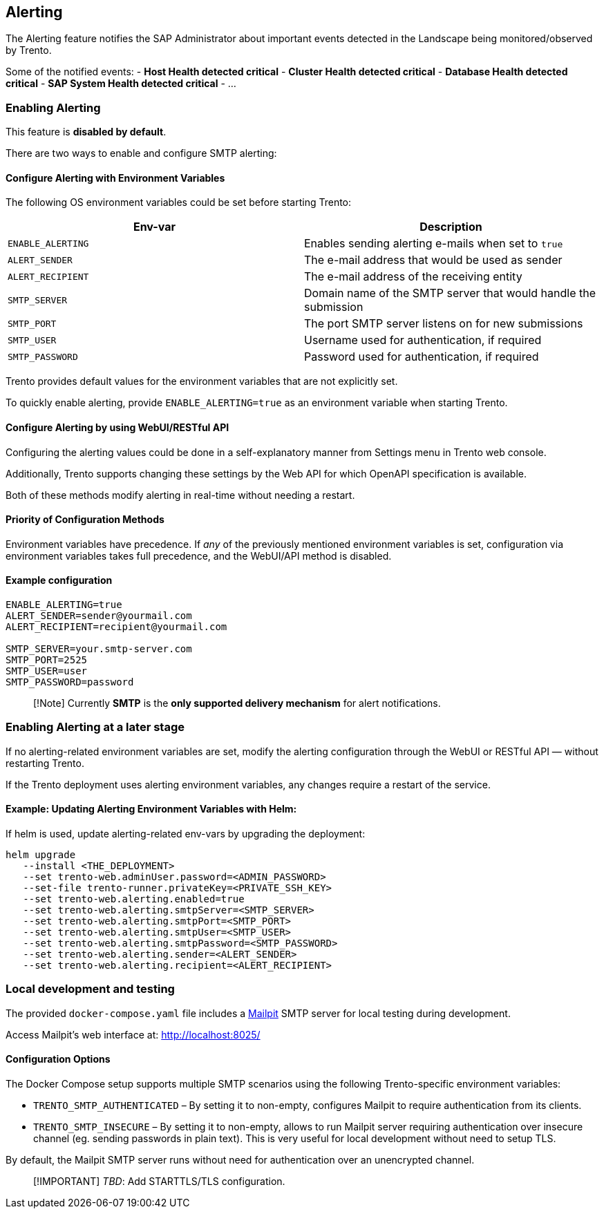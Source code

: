 == Alerting

The Alerting feature notifies the SAP Administrator about important
events detected in the Landscape being monitored/observed by Trento.

Some of the notified events: - *Host Health detected critical* -
*Cluster Health detected critical* - *Database Health detected critical*
- *SAP System Health detected critical* - …

=== Enabling Alerting

This feature is *disabled by default*.

There are two ways to enable and configure SMTP alerting:

==== Configure Alerting with Environment Variables

The following OS environment variables could be set before starting
Trento:

[width="100%",cols="50%,50%",options="header",]
|===
|Env-var |Description
|`+ENABLE_ALERTING+` |Enables sending alerting e-mails when set to
`+true+`

|`+ALERT_SENDER+` |The e-mail address that would be used as sender

|`+ALERT_RECIPIENT+` |The e-mail address of the receiving entity

|`+SMTP_SERVER+` |Domain name of the SMTP server that would handle the
submission

|`+SMTP_PORT+` |The port SMTP server listens on for new submissions

|`+SMTP_USER+` |Username used for authentication, if required

|`+SMTP_PASSWORD+` |Password used for authentication, if required
|===

Trento provides default values for the environment variables that are
not explicitly set.

To quickly enable alerting, provide `+ENABLE_ALERTING=true+` as an
environment variable when starting Trento.

==== Configure Alerting by using WebUI/RESTful API

Configuring the alerting values could be done in a self-explanatory
manner from Settings menu in Trento web console.

Additionally, Trento supports changing these settings by the Web API for
which OpenAPI specification is available.

Both of these methods modify alerting in real-time without needing a
restart.

==== Priority of Configuration Methods

Environment variables have precedence. If _any_ of the previously
mentioned environment variables is set, configuration via environment
variables takes full precedence, and the WebUI/API method is disabled.

==== Example configuration

....
ENABLE_ALERTING=true
ALERT_SENDER=sender@yourmail.com
ALERT_RECIPIENT=recipient@yourmail.com

SMTP_SERVER=your.smtp-server.com
SMTP_PORT=2525
SMTP_USER=user
SMTP_PASSWORD=password
....

____
[!Note] Currently *SMTP* is the *only supported delivery mechanism* for
alert notifications.
____

=== Enabling Alerting at a later stage

If no alerting-related environment variables are set, modify the
alerting configuration through the WebUI or RESTful API — without
restarting Trento.

If the Trento deployment uses alerting environment variables, any
changes require a restart of the service.

==== Example: Updating Alerting Environment Variables with Helm:

If helm is used, update alerting-related env-vars by upgrading the
deployment:

....
helm upgrade
   --install <THE_DEPLOYMENT>
   --set trento-web.adminUser.password=<ADMIN_PASSWORD>
   --set-file trento-runner.privateKey=<PRIVATE_SSH_KEY>
   --set trento-web.alerting.enabled=true
   --set trento-web.alerting.smtpServer=<SMTP_SERVER>
   --set trento-web.alerting.smtpPort=<SMTP_PORT>
   --set trento-web.alerting.smtpUser=<SMTP_USER>
   --set trento-web.alerting.smtpPassword=<SMTP_PASSWORD>
   --set trento-web.alerting.sender=<ALERT_SENDER>
   --set trento-web.alerting.recipient=<ALERT_RECIPIENT>
....

=== Local development and testing

The provided `+docker-compose.yaml+` file includes a
https://github.com/axllent/mailpit[Mailpit] SMTP server for local
testing during development.

Access Mailpit’s web interface at: http://localhost:8025/

==== Configuration Options

The Docker Compose setup supports multiple SMTP scenarios using the
following Trento-specific environment variables:

* `+TRENTO_SMTP_AUTHENTICATED+` – By setting it to non-empty, configures
Mailpit to require authentication from its clients.
* `+TRENTO_SMTP_INSECURE+` – By setting it to non-empty, allows to run
Mailpit server requiring authentication over insecure channel (eg.
sending passwords in plain text). This is very useful for local
development without need to setup TLS.

By default, the Mailpit SMTP server runs without need for authentication
over an unencrypted channel.

____
[!IMPORTANT] _TBD_: Add STARTTLS/TLS configuration.
____

